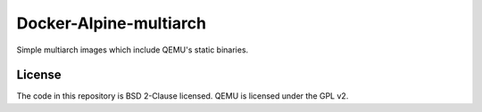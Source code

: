 Docker-Alpine-multiarch |Travis| |Pulls| |Size|
===============================================

Simple multiarch images which include QEMU's static binaries.

License
-------
The code in this repository is BSD 2-Clause licensed.
QEMU is licensed under the GPL v2.

.. |Travis| image:: https://img.shields.io/travis/ngdio/docker-alpine-multiarch.svg?style=flat-square
   :target: https://travis-ci.org/ngdio/docker-alpine-multiarch
   :alt: Travis
.. |Pulls| image:: https://img.shields.io/docker/pulls/ngdio/alpine-multiarch.svg?style=flat-square
   :target: https://hub.docker.com/r/ngdio/alpine-multiarch/
   :alt: Docker Pulls
.. |Size| image:: https://img.shields.io/microbadger/image-size/ngdio/alpine-multiarch.svg?style=flat-square
   :target: https://hub.docker.com/r/ngdio/alpine-multiarch/
   :alt: Image Size
